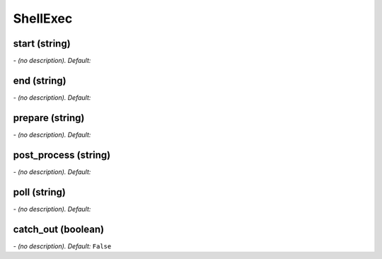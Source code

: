 ShellExec
=========

**start** (string)
------------------
*\- (no description). Default:* 

**end** (string)
----------------
*\- (no description). Default:* 

**prepare** (string)
--------------------
*\- (no description). Default:* 

**post_process** (string)
-------------------------
*\- (no description). Default:* 

**poll** (string)
-----------------
*\- (no description). Default:* 

**catch_out** (boolean)
-----------------------
*\- (no description). Default:* ``False``